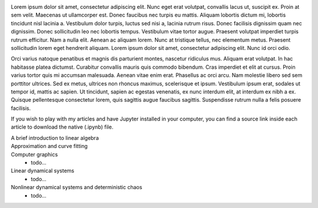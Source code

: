 .. title: Processes for Scientific Computing
.. slug: articles
.. date: 2016-07-11 13:50:43 UTC+02:00
.. category: 
.. tags: 
.. link: 
.. description: 
.. type: text


.. image:: jupyter.png
    :align: right

.. image:: python_logo.png
    :align: right


Lorem ipsum dolor sit amet, consectetur adipiscing elit. Nunc eget erat volutpat, convallis lacus ut, suscipit ex. Proin at sem velit. Maecenas ut ullamcorper est. Donec faucibus nec turpis eu mattis. Aliquam lobortis dictum mi, lobortis tincidunt nisl lacinia a. Vestibulum dolor turpis, luctus sed nisi a, lacinia rutrum risus. Donec facilisis dignissim quam nec dignissim. Donec sollicitudin leo nec lobortis tempus. Vestibulum vitae tortor augue. Praesent volutpat imperdiet turpis rutrum efficitur. Nam a nulla elit. Aenean ac aliquam lorem. Nunc at tristique tellus, nec elementum metus. Praesent sollicitudin lorem eget hendrerit aliquam. Lorem ipsum dolor sit amet, consectetur adipiscing elit. Nunc id orci odio.

Orci varius natoque penatibus et magnis dis parturient montes, nascetur ridiculus mus. Aliquam erat volutpat. In hac habitasse platea dictumst. Curabitur convallis mauris quis commodo bibendum. Cras imperdiet et elit at cursus. Proin varius tortor quis mi accumsan malesuada. Aenean vitae enim erat. Phasellus ac orci arcu. Nam molestie libero sed sem porttitor ultrices. Sed ex metus, ultrices non rhoncus maximus, scelerisque et ipsum. Vestibulum ipsum erat, sodales ut tempor id, mattis ac sapien. Ut tincidunt, sapien ac egestas venenatis, ex nunc interdum elit, at interdum ex nibh a ex. Quisque pellentesque consectetur lorem, quis sagittis augue faucibus sagittis. Suspendisse rutrum nulla a felis posuere facilisis. 


If you wish to play with my articles and have Jupyter installed in your computer, you can find a source link inside each article to download the native (.ipynb) file.


A brief introduction to linear algebra
    .. post-list::
        :tags: test_tag-1
        :reverse:


Approximation and curve fitting
    .. post-list::
        :tags: test_tag-2
        :reverse:


Computer graphics
    - todo...


Linear dynamical systems
    - todo...


Nonlinear dynamical systems and deterministic chaos
    - todo...


